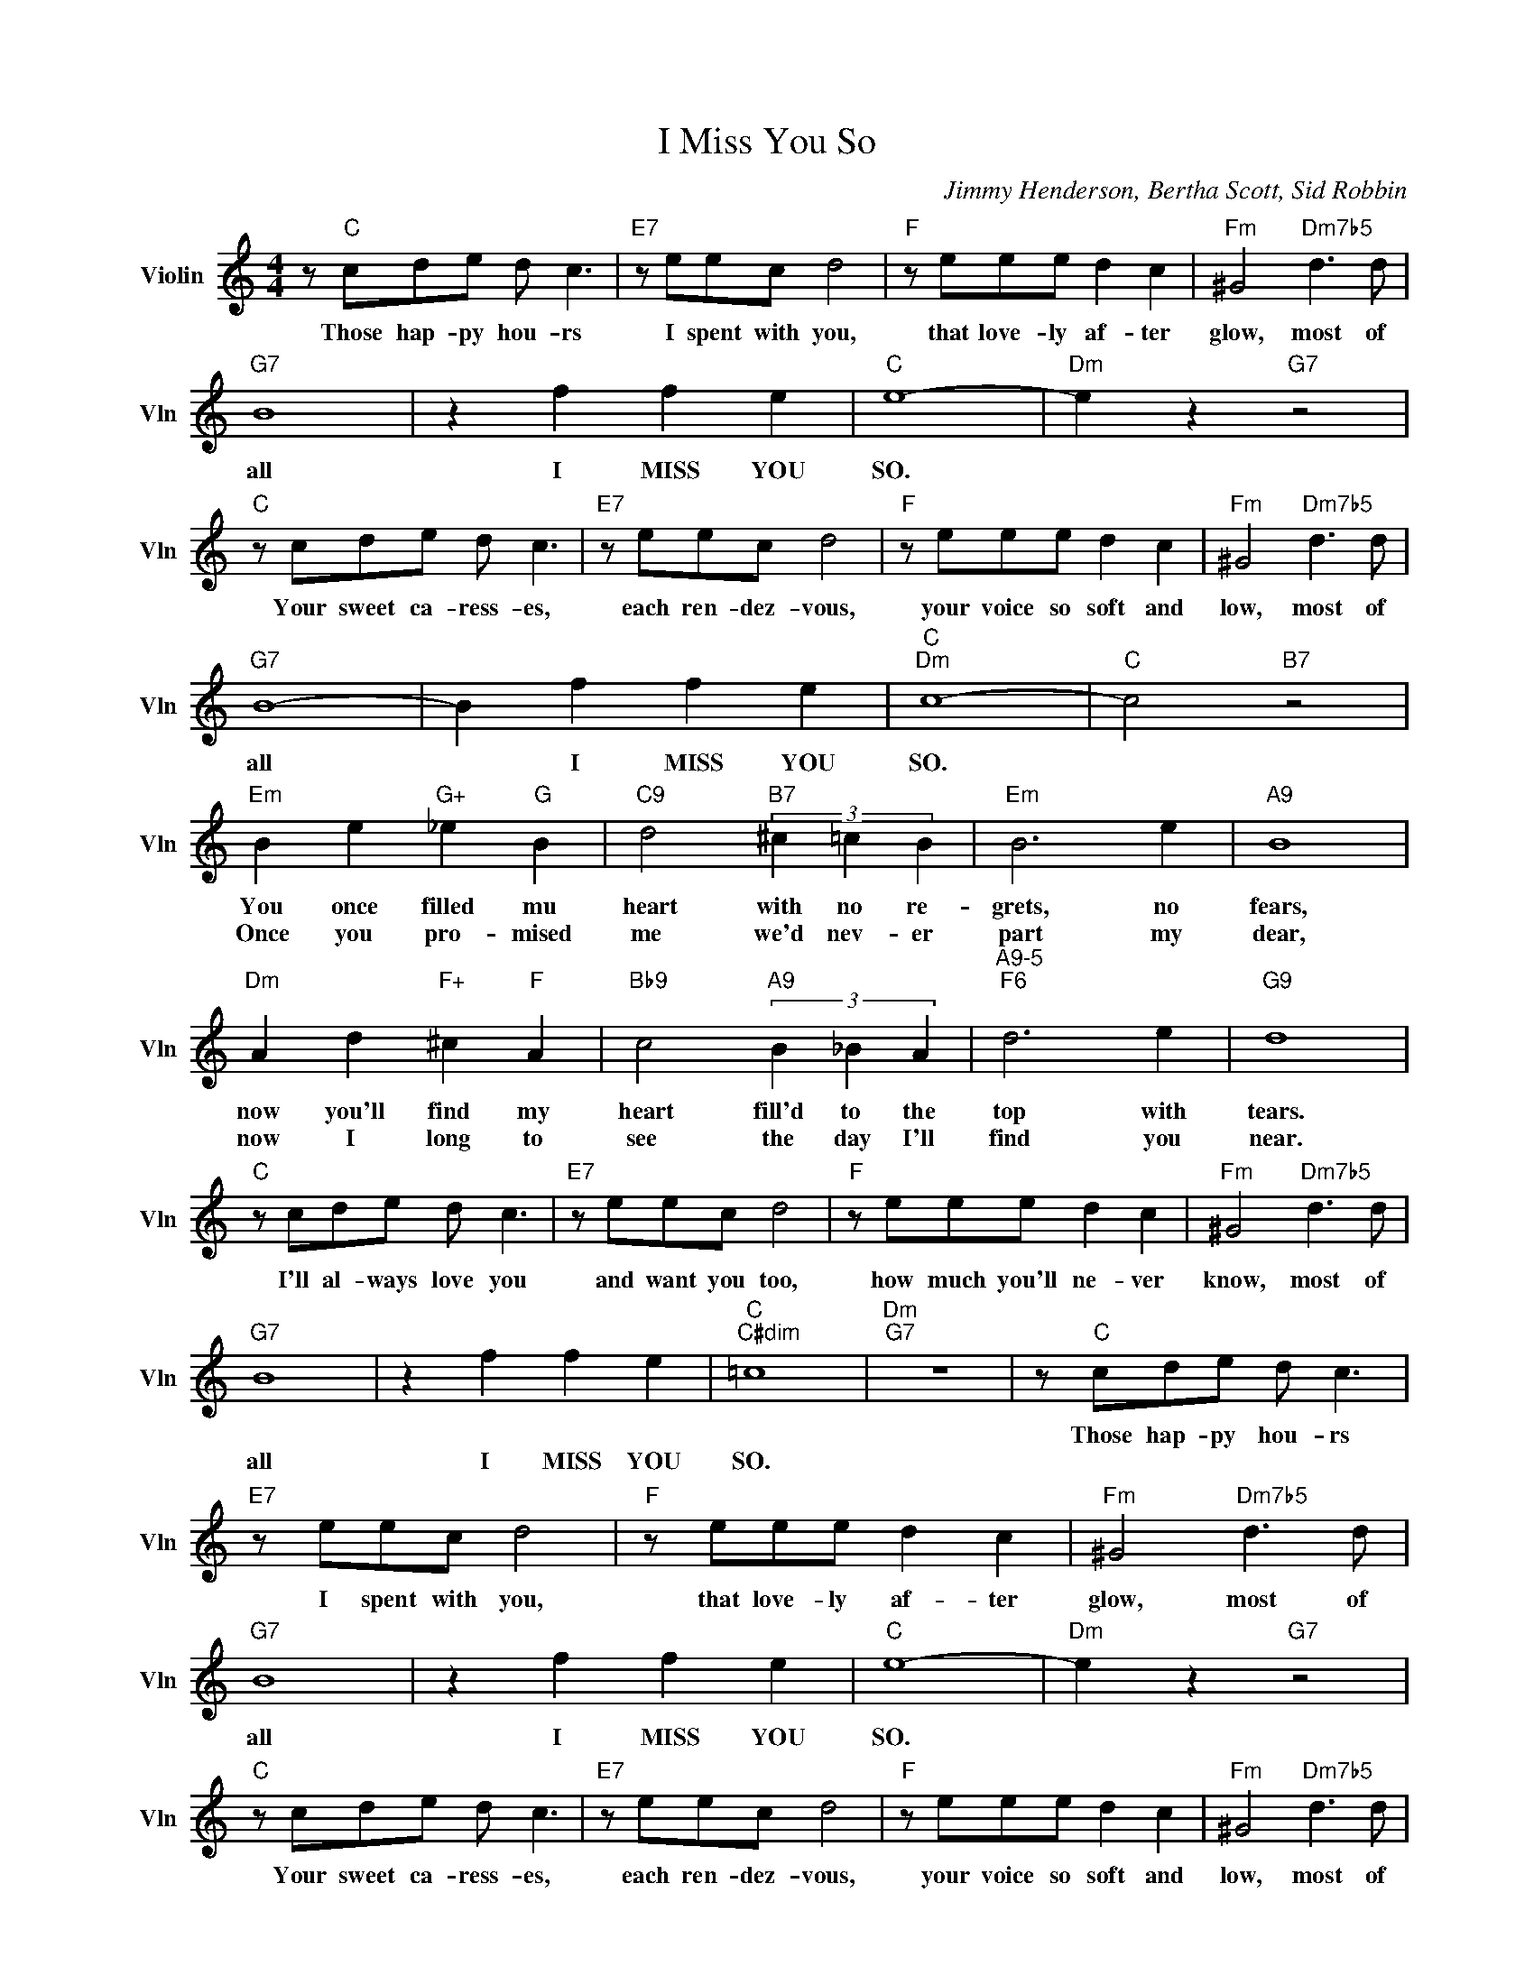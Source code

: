 X:1
T:I Miss You So
C:Jimmy Henderson, Bertha Scott, Sid Robbin
L:1/4
M:4/4
I:linebreak $
K:C
V:1 treble nm="Violin" snm="Vln"
V:1
 z/"C" c/d/e/ d/ c3/2 |"E7" z/ e/e/c/ d2 |"F" z/ e/e/e/ d c |"Fm" ^G2"Dm7b5" d3/2 d/ |$"G7" B4 | %5
w: Those hap- py hou- rs|I spent with you,|that love- ly af- ter|glow, most of|all|
w: |||||
 z f f e |"C" e4- |"Dm" e z"G7" z2 |$"C" z/ c/d/e/ d/ c3/2 |"E7" z/ e/e/c/ d2 |"F" z/ e/e/e/ d c | %11
w: I MISS YOU|SO.||Your sweet ca- ress- es,|each ren- dez- vous,|your voice so soft and|
w: ||||||
"Fm" ^G2"Dm7b5" d3/2 d/ |$"G7" B4- | B f f e |"C""Dm" c4- |"C" c2"B7" z2 |$"Em" B e"G+" _e"G" B | %17
w: low, most of|all|* I MISS YOU|SO.||You once filled mu|
w: |||||Once you pro- mised|
"C9" d2"B7" (3^c =c B |"Em" B3 e |"A9" B4 |$"Dm" A d"F+" ^c"F" A |"Bb9" c2"A9" (3B _B A | %22
w: heart with no re-|grets, no|fears,|now you'll find my|heart fill'd to the|
w: me we'd nev- er|part my|dear,|now I long to|see the day I'll|
"^A9-5""F6" d3 e |"G9" d4 |$"C" z/ c/d/e/ d/ c3/2 |"E7" z/ e/e/c/ d2 |"F" z/ e/e/e/ d c | %27
w: top with|tears.||||
w: find you|near.|I'll al- ways love you|and want you too,|how much you'll ne- ver|
"Fm" ^G2"Dm7b5" d3/2 d/ |$"G7" B4 | z f f e |"C""C#dim" =c4 |"Dm""G7" z4 | z/"C" c/d/e/ d/ c3/2 | %33
w: |||||Those hap- py hou- rs|
w: know, most of|all|I MISS YOU|SO.|||
"E7" z/ e/e/c/ d2 |"F" z/ e/e/e/ d c |"Fm" ^G2"Dm7b5" d3/2 d/ |$"G7" B4 | z f f e |"C" e4- | %39
w: I spent with you,|that love- ly af- ter|glow, most of|all|I MISS YOU|SO.|
w: ||||||
"Dm" e z"G7" z2 |$"C" z/ c/d/e/ d/ c3/2 |"E7" z/ e/e/c/ d2 |"F" z/ e/e/e/ d c | %43
w: |Your sweet ca- ress- es,|each ren- dez- vous,|your voice so soft and|
w: ||||
"Fm" ^G2"Dm7b5" d3/2 d/ |$"G7" B4- | B f f e |"C""Dm" c4- |"C" c2"B7" z2 |$"Em" B e"G+" _e"G" B | %49
w: low, most of|all|* I MISS YOU|SO.||You once filled mu|
w: |||||Once you pro- mised|
"C9" d2"B7" (3^c =c B |"Em" B3 e |"A9" B4 |$"Dm" A d"F+" ^c"F" A |"Bb9" c2"A9" (3B _B A | %54
w: heart with no re-|grets, no|fears,|now you'll find my|heart fill'd to the|
w: me we'd nev- er|part my|dear,|now I long to|see the day I'll|
"^A9-5""F6" d3 e |"G9" d4 |$"C" z/ c/d/e/ d/ c3/2 |"E7" z/ e/e/c/ d2 |"F" z/ e/e/e/ d c | %59
w: top with|tears.||||
w: find you|near.|I'll al- ways love you|and want you too,|how much you'll ne- ver|
"Fm" ^G2"Dm7b5" d3/2 d/ |$"G7" B4 | z f f e |"C""C#dim" =c4 |"Dm""G7" z4 |$"C""C7""F""Fm" c4- | %65
w: |||||SO.|
w: know, most of|all|I MISS YOU|SO.|||
 c3 z | %66
w: |
w: |
